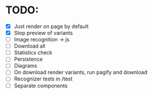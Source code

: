 * TODO:

- [X] Just render on page by default
- [X] Stop preview of variants
- [ ] Image recognition -> js
- [ ] Download all
- [ ] Statistics check
- [ ] Persistence
- [ ] Diagrams
- [ ] On download render variants, run pagify and download
- [ ] Recognizer tests in /test
- [ ] Separate components
